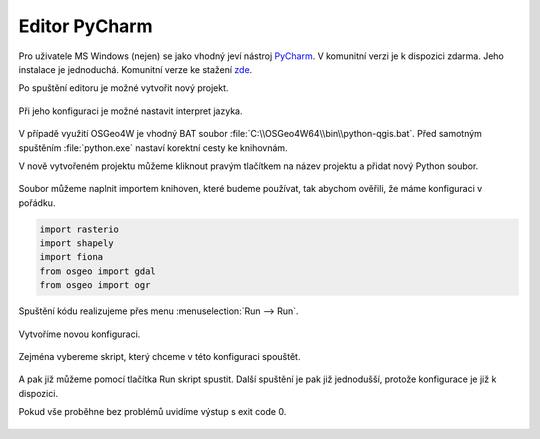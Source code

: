 Editor PyCharm
==============

Pro uživatele MS Windows (nejen) se jako vhodný jeví nástroj `PyCharm
<https://www.jetbrains.com/pycharm/>`__.  V komunitní verzi je k
dispozici zdarma. Jeho instalace je jednoduchá. Komunitní verze ke
stažení `zde
<https://www.jetbrains.com/pycharm/download/download-thanks.html?code=PCC>`__.

Po spuštění editoru je možné vytvořit nový projekt.

.. figure:: ../images/pycharm-project.png
   :class: middle

Při jeho konfiguraci je možné nastavit interpret jazyka.

.. figure:: ../images/pycharm-interpret.png
   :class: middle

V případě využití OSGeo4W je vhodný BAT soubor
:file:`C:\\OSGeo4W64\\bin\\python-qgis.bat`. Před samotným spuštěním
:file:`python.exe` nastaví korektní cesty ke knihovnám.

V nově vytvořeném projektu můžeme kliknout pravým tlačítkem na název projektu a
přidat nový Python soubor.

.. figure:: ../images/pycharm-file.png
   :class: middle

Soubor můžeme naplnit importem knihoven, které budeme používat, 
tak abychom ověřili, že máme konfiguraci v pořádku.

.. code-block:: python

    import rasterio
    import shapely
    import fiona
    from osgeo import gdal
    from osgeo import ogr

Spuštění kódu realizujeme přes menu :menuselection:`Run --> Run`.

.. figure:: ../images/pycharm-run-1.png
   :class: middle

Vytvoříme novou konfiguraci.

.. figure:: ../images/pycharm-run-2.png
   :class: middle

Zejména vybereme skript, který chceme v této konfiguraci spouštět.

.. figure:: ../images/pycharm-run-3.png
   :class: middle

A pak již můžeme pomocí tlačítka Run skript spustit.
Další spuštění je pak již jednodušší, protože konfigurace je již k dispozici.

Pokud vše proběhne bez problémů uvidíme výstup s exit code 0.

.. figure:: ../images/pycharm-run-4.png
   :class: middle

